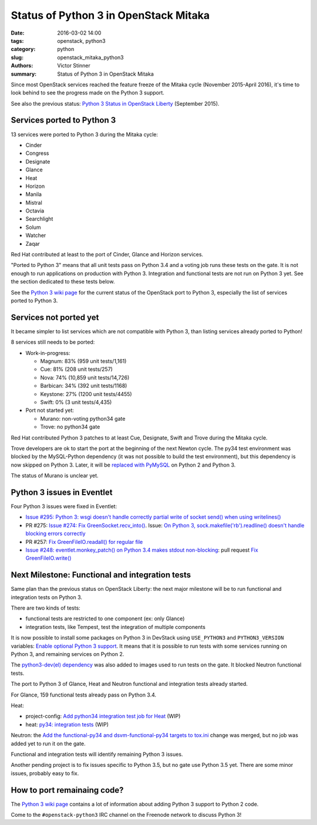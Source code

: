 ++++++++++++++++++++++++++++++++++++++
Status of Python 3 in OpenStack Mitaka
++++++++++++++++++++++++++++++++++++++

:date: 2016-03-02 14:00
:tags: openstack, python3
:category: python
:slug: openstack_mitaka_python3
:authors: Victor Stinner
:summary: Status of Python 3 in OpenStack Mitaka

Since most OpenStack services reached the feature freeze of the Mitaka cycle
(November 2015-April 2016), it's time to look behind to see the progress made
on the Python 3 support.

See also the previous status: `Python 3 Status in OpenStack Liberty
<http://techs.enovance.com/7807/python-3-status-openstack-liberty>`_
(September 2015).


Services ported to Python 3
===========================

13 services were ported to Python 3 during the Mitaka cycle:

* Cinder
* Congress
* Designate
* Glance
* Heat
* Horizon
* Manila
* Mistral
* Octavia
* Searchlight
* Solum
* Watcher
* Zaqar

Red Hat contributed at least to the port of Cinder, Glance and Horizon
services.

"Ported to Python 3" means that all unit tests pass on Python 3.4 and a voting
job runs these tests on the gate. It is not enough to run applications on
production with Python 3. Integration and functional tests are not run on
Python 3 yet. See the section dedicated to these tests below.

See the `Python 3 wiki page <https://wiki.openstack.org/wiki/Python3>`_ for the
current status of the OpenStack port to Python 3, especially the list of
services ported to Python 3.


Services not ported yet
=======================

It became simpler to list services which are not compatible with Python 3, than
listing services already ported to Python!

8 services still needs to be ported:

* Work-in-progress:

  * Magnum: 83% (959 unit tests/1,161)
  * Cue: 81% (208 unit tests/257)
  * Nova: 74% (10,859 unit tests/14,726)
  * Barbican: 34% (392 unit tests/1168)
  * Keystone: 27% (1200 unit tests/4455)
  * Swift: 0% (3 unit tests/4,435)

* Port not started yet:

  * Murano: non-voting python34 gate
  * Trove: no python34 gate

Red Hat contributed Python 3 patches to at least Cue, Designate, Swift and
Trove during the Mitaka cycle.

Trove developers are ok to start the port at the beginning of the next Newton
cycle. The py34 test environment was blocked by the MySQL-Python dependency (it
was not possible to build the test environment), but this dependency is now
skipped on Python 3. Later, it will be `replaced with PyMySQL
<https://review.openstack.org/#/c/225915/>`_ on Python 2 and Python 3.

The status of Murano is unclear yet.


Python 3 issues in Eventlet
===========================

Four Python 3 issues were fixed in Eventlet:

- `Issue #295: Python 3: wsgi doesn't handle correctly partial write of
  socket send() when using writelines()
  <https://github.com/eventlet/eventlet/issues/295>`_
- PR #275: `Issue #274: Fix GreenSocket.recv_into() <https://github.com/eventlet/eventlet/pull/275>`_.
  Issue: `On Python 3, sock.makefile('rb').readline() doesn't handle blocking
  errors correctly <https://github.com/eventlet/eventlet/issues/274>`_
- PR #257: `Fix GreenFileIO.readall() for regular file
  <https://github.com/eventlet/eventlet/pull/257>`_
- `Issue #248: eventlet.monkey_patch() on Python 3.4 makes stdout
  non-blocking <https://github.com/eventlet/eventlet/issues/248>`_: pull
  request `Fix GreenFileIO.write()
  <https://github.com/eventlet/eventlet/pull/250>`_


Next Milestone: Functional and integration tests
================================================

Same plan than the previous status on OpenStack Liberty: the next major
milestone will be to run functional and integration tests on Python 3.

There are two kinds of tests:

* functional tests are restricted to one component (ex: only Glance)
* integration tests, like Tempest, test the integration of multiple components

It is now possible to install some packages on Python 3 in DevStack using
``USE_PYTHON3`` and ``PYTHON3_VERSION`` variables: `Enable optional Python 3
support <https://review.openstack.org/#/c/181165/>`_. It means that it is
possible to run tests with some services running on Python 3, and remaining
services on Python 2.

The `python3-dev(el) dependency <https://review.openstack.org/#/c/238492/>`_
was also added to images used to run tests on the gate. It blocked Neutron
functional tests.

The port to Python 3 of Glance, Heat and Neutron functional and integration
tests already started.

For Glance, 159 functional tests already pass on Python 3.4.

Heat:

* project-config: `Add python34 integration test job for Heat
  <https://review.openstack.org/#/c/228194/>`_ (WIP)
* heat: `py34: integration tests <https://review.openstack.org/#/c/188033/>`_
  (WIP)

Neutron: the `Add the functional-py34 and dsvm-functional-py34 targets to
tox.ini <https://review.openstack.org/#/c/231897/>`_ change was merged, but no
job was added yet to run it on the gate.

Functional and integration tests will identify remaining Python 3 issues.

Another pending project is to fix issues specific to Python 3.5, but no gate
use Python 3.5 yet. There are some minor issues, probably easy to fix.


How to port remainaing code?
============================

The `Python 3 wiki page <https://wiki.openstack.org/wiki/Python3>`_ contains
a lot of information about adding Python 3 support to Python 2 code.

Come to the ``#openstack-python3`` IRC channel on the Freenode network to
discuss Python 3!
